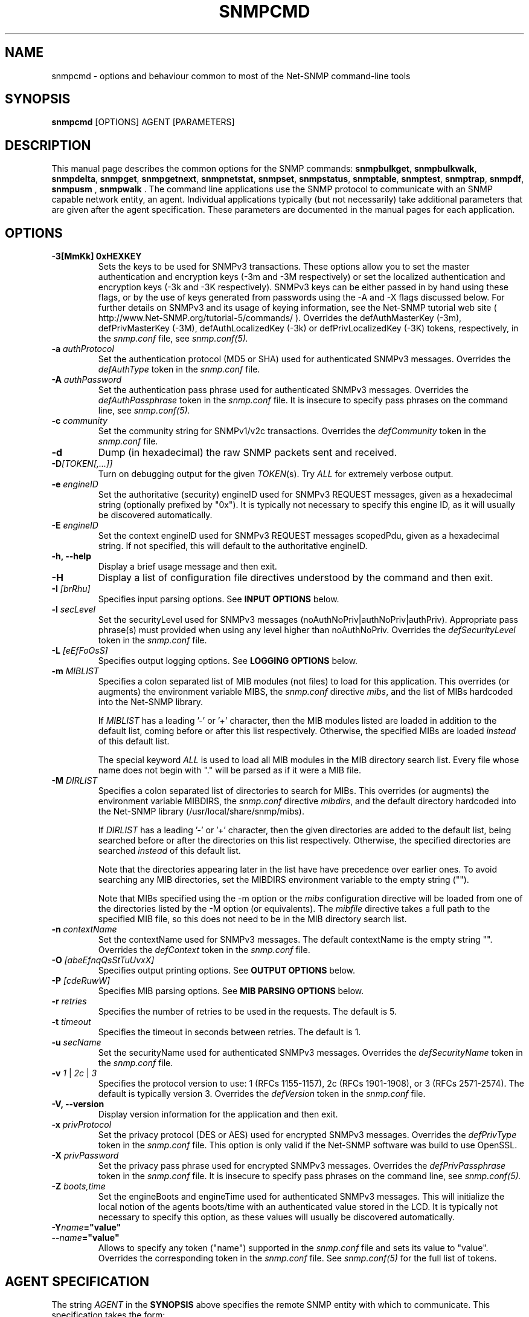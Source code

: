 .\" Portions of this file are subject to the following copyright.  See
.\" the Net-SNMP COPYING file for more details and other copyrights
.\" that may apply:
.\"/***********************************************************
.\" 	Copyright 1988, 1989 by Carnegie Mellon University
.\" 
.\"                       All Rights Reserved
.\" 
.\" Permission to use, copy, modify, and distribute this software and its 
.\" documentation for any purpose and without fee is hereby granted, 
.\" provided that the above copyright notice appear in all copies and that
.\" both that copyright notice and this permission notice appear in 
.\" supporting documentation, and that the name of CMU not be
.\" used in advertising or publicity pertaining to distribution of the
.\" software without specific, written prior permission.  
.\" 
.\" CMU DISCLAIMS ALL WARRANTIES WITH REGARD TO THIS SOFTWARE, INCLUDING
.\" ALL IMPLIED WARRANTIES OF MERCHANTABILITY AND FITNESS, IN NO EVENT SHALL
.\" CMU BE LIABLE FOR ANY SPECIAL, INDIRECT OR CONSEQUENTIAL DAMAGES OR
.\" ANY DAMAGES WHATSOEVER RESULTING FROM LOSS OF USE, DATA OR PROFITS,
.\" WHETHER IN AN ACTION OF CONTRACT, NEGLIGENCE OR OTHER TORTIOUS ACTION,
.\" ARISING OUT OF OR IN CONNECTION WITH THE USE OR PERFORMANCE OF THIS
.\" SOFTWARE.
.\" ******************************************************************/
.\" Portions of this file are copyrighted by:
.\" Copyright Copyright 2003 Sun Microsystems, Inc. All rights reserved.
.\" Use is subject to license terms specified in the COPYING file
.\" distributed with the Net-SNMP package.
.\" ******************************************************************/
.TH SNMPCMD 1 "20 Jul 2010" V5.3.2 "Net-SNMP"
.SH NAME
snmpcmd - options and behaviour common to most of the Net-SNMP command-line tools
.SH SYNOPSIS
.B snmpcmd
[OPTIONS] AGENT [PARAMETERS]
.SH DESCRIPTION
This manual page describes the common options for the SNMP commands:
.BR snmpbulkget ", " snmpbulkwalk ", "  snmpdelta ", " snmpget ", "
.BR snmpgetnext ", " snmpnetstat ", " snmpset ", " snmpstatus ", "
.BR snmptable ", " snmptest ", " snmptrap ", 
.BR " snmpdf", " snmpusm ", " snmpwalk ".  "
The command line applications use the SNMP protocol to communicate
with an SNMP capable network entity, an agent.  Individual
applications typically (but not necessarily) take additional
parameters that are given after the agent specification.  These
parameters are documented in the manual pages for each application.

.SH OPTIONS
.TP
.BI "-3[MmKk]  0xHEXKEY"
Sets the keys to be used for SNMPv3 transactions.  These options allow
you to set the master authentication and encryption keys (-3m and -3M
respectively) or set the localized authentication and encryption keys
(-3k and -3K respectively).  SNMPv3 keys can be either passed in by
hand using these flags, or by the use of keys generated from passwords
using the -A and -X flags discussed below.  For further details on
SNMPv3 and its usage of keying information, see the Net-SNMP tutorial
web site ( http://www.Net-SNMP.org/tutorial-5/commands/ ). 
Overrides the defAuthMasterKey (-3m), defPrivMasterKey (-3M), 
defAuthLocalizedKey (-3k) or defPrivLocalizedKey (-3K) tokens, respectively, 
in the
.I snmp.conf
file, see
.I snmp.conf(5).
.TP
.BI -a " authProtocol"
Set the authentication protocol (MD5 or SHA) used for authenticated SNMPv3
messages. Overrides the \fIdefAuthType\fR token in the
.I snmp.conf
file.
.TP
.BI -A " authPassword"
Set the authentication pass phrase used for authenticated SNMPv3
messages.  Overrides the \fIdefAuthPassphrase\fR token in the
.I snmp.conf
file. It is insecure to specify pass phrases on the command line,
see
.I snmp.conf(5).
.TP
.BI -c " community"
Set the community string for SNMPv1/v2c transactions.
Overrides the \fIdefCommunity\fR token in the
.I snmp.conf
file.
.TP
.B -d
Dump (in hexadecimal) the raw SNMP packets sent and received.
.TP
.B -D\fI[TOKEN[,...]]
Turn on debugging output for the given
.IR "TOKEN" "(s)."
Try
.IR ALL
for extremely verbose output.
.TP
.BI -e " engineID"
Set the authoritative (security) engineID used for SNMPv3 REQUEST
messages, given as a hexadecimal string (optionally prefixed by "0x").
It is typically not necessary to specify this engine ID, as it will
usually be discovered automatically.
.TP
.BI -E " engineID"
Set the context engineID used for SNMPv3 REQUEST messages scopedPdu,
given as a hexadecimal string.
If not specified, this will default to the authoritative engineID.
.TP
.B -h, --help
Display a brief usage message and then exit.
.TP
.B -H
Display a list of configuration file directives understood by the
command and then exit.
.TP
.BI -I " [brRhu]"
Specifies input parsing options. See 
.B INPUT OPTIONS 
below.
.TP
.BI -l " secLevel"
Set the securityLevel used for SNMPv3 messages
(noAuthNoPriv|authNoPriv|authPriv).  Appropriate pass phrase(s) must
provided when using any level higher than noAuthNoPriv.
Overrides the \fIdefSecurityLevel\fR token in the
.I snmp.conf
file.
.TP
.BI -L " [eEfFoOsS]"
Specifies output logging options. See 
.B LOGGING OPTIONS 
below.
.TP
.BI -m " MIBLIST"
Specifies a colon separated list of MIB modules (not files) to load for
this application.  This overrides (or augments) the environment variable
MIBS, the \fIsnmp.conf\fR directive \fImibs\fR, and the list of MIBs
hardcoded into the Net-SNMP library.
.IP
If 
.I MIBLIST
has a leading '-' or '+' character, then the MIB modules listed are
loaded in addition to the default list, coming before or after
this list respectively.
Otherwise, the specified MIBs are loaded \fIinstead\fR of this
default list.
.IP
The special keyword
.I ALL
is used to load all MIB modules in the MIB directory search list.
Every file whose name does not begin with "." will be parsed as
if it were a MIB file.
.TP
.BI -M " DIRLIST"
Specifies a colon separated list of directories to search for MIBs.
This overrides (or augments) the environment variable MIBDIRS,
the \fIsnmp.conf\fR directive \fImibdirs\fR, and the default
directory hardcoded into the Net-SNMP library
(/usr/local/share/snmp/mibs).
.IP
If 
.I DIRLIST
has a leading '-' or '+' character, then the given directories are
added to the default list, being searched before or after the
directories on this list respectively.
Otherwise, the specified directories are searched \fIinstead\fR
of this default list.

Note that the directories appearing later in the list have
have precedence over earlier ones.
.\"
.\" XXX - Say a bit more about what precedence means
.\"
To avoid searching any MIB directories, set the MIBDIRS
environment variable to the empty string ("").
.\"
.\" XXX - or     -M ""    ??
.\"

Note that MIBs specified using the -m option or the \fImibs\fR
configuration directive will be loaded from one of the directories
listed by the -M option (or equivalents).
The \fImibfile\fR directive takes a full path to the specified MIB
file, so this does not need to be in the MIB directory search list.
.TP
.BI -n " contextName"
Set the contextName used for SNMPv3 messages.  The default
contextName is the empty string "".  Overrides the \fIdefContext\fR token
in the
.I snmp.conf
file. 
.TP
.BI -O " [abeEfnqQsStTuUvxX]"
Specifies output printing options. See 
.B OUTPUT OPTIONS
below.
.TP
.BI -P " [cdeRuwW]"
Specifies MIB parsing options.  See
.B MIB PARSING OPTIONS
below.
.TP
.BI -r " retries"
Specifies the number of retries to be used in the requests. The default
is 5.
.TP
.BI -t " timeout"
Specifies the timeout in seconds between retries. The default is 1.
.TP
.BI -u " secName"
Set the securityName used for authenticated SNMPv3 messages.
Overrides the \fIdefSecurityName\fR token in the
.I snmp.conf
file.
.TP
.B -v \fI1\fR | \fI2c\fR | \fI3
Specifies the protocol version to use: 1 (RFCs 1155-1157), 2c (RFCs 1901-1908),
or 3 (RFCs 2571-2574).  The default is typically version 3.
Overrides the \fIdefVersion\fR token in the
.I snmp.conf
file.
.TP
.B -V, --version
Display version information for the application and then exit.
.TP
.BI -x " privProtocol"
Set the privacy protocol (DES or AES) used for encrypted SNMPv3 messages. 
Overrides the \fIdefPrivType\fR token in the
.I snmp.conf
file. This option is only valid if the Net-SNMP software was build
to use OpenSSL.
.TP
.BI -X " privPassword"
Set the privacy pass phrase used for encrypted SNMPv3 messages.
Overrides the \fIdefPrivPassphrase\fR token in the
.I snmp.conf
file.
It is insecure to specify pass phrases on the command line, see
.I snmp.conf(5).
.TP
.BI -Z " boots,time"
Set the engineBoots and engineTime used for authenticated SNMPv3
messages.  This will initialize the local notion of the agents
boots/time with an authenticated value stored in the LCD.
It is typically not necessary to specify this option, as these values
will usually be discovered automatically.
.TP
.BI -Y "name"="value"
.TP
.BI -- "name"="value"
Allows to specify any token ("name") supported in the
.I snmp.conf
file and sets its value to "value". Overrides the corresponding token in the
.I snmp.conf
file. See
.I snmp.conf(5)
for the full list of tokens.

.SH AGENT SPECIFICATION
.PP
The string
.I AGENT
in the
.B SYNOPSIS
above specifies the remote SNMP entity with which to communicate.
This specification takes the form:
.IP
[<transport-specifier>:]<transport-address>
.PP
At its simplest, the
.I AGENT
specification may consist of a hostname, or an IPv4 address in the
standard "dotted quad" notation.  In this case, communication will be
attempted using UDP/IPv4 to port 161 of the given host.  Otherwise,
the <transport-address> part of the specification is parsed according
to the following table:
.RS 4
.TP 28
.BR "<transport-specifier>"
.BR "<transport-address> format"
.IP "udp" 28
hostname[:port]
.I or
IPv4-address[:port]
.IP "tcp" 28
hostname[:port]
.I or
IPv4-address[:port]
.IP "unix" 28
pathname
.IP "ipx" 28
[network]:node[/port]
.TP 28 
.IR "" "aal5pvc " or " pvc"
[interface.][VPI.]VCI
.IP "udp6 or udpv6 or udpipv6" 28
hostname[:port]
.I or
IPv6-address:port
.I or
 '['IPv6-address']'[:port]
.IP "tcp6 or tcpv6 or tcpipv6"
hostname[:port]
.I or
IPv6-address:port
.I or
 '['IPv6-address']'[:port]
.RE
.PP
Note that <transport-specifier> strings are case-insensitive so that,
for example, "tcp" and "TCP" are equivalent.  Here are some examples,
along with their interpretation:
.TP 24
.IR "hostname:161"
perform query using UDP/IPv4 datagrams to
.I hostname
on port
.IR 161 .
The ":161" is redundant here since that is the default SNMP port in
any case.
.TP 24
.IR "udp:hostname"
identical to the previous specification.  The "udp:" is redundant here
since UDP/IPv4 is the default transport.
.TP 24
.IR "TCP:hostname:1161"
connect to
.I hostname
on port
.I 1161
using TCP/IPv4 and perform query over that connection.
.TP 24
.IR "ipx::00D0B7AAE308"
perform query using IPX datagrams to node number 
.I 00D0B7AAE308
on the default network, and using the default IPX port of 36879 (900F
hexadecimal), as suggested in RFC 1906.
.TP 24
.IR "ipx:0AE43409:00D0B721C6C0/1161"
perform query using IPX datagrams to port
.I 1161
on node number
.I 00D0B721C6C0
on network number
.IR 0AE43409 .
.TP 24
.IR "unix:/tmp/local-agent"
connect to the Unix domain socket 
.IR /tmp/local-agent ,
and perform the query over that connection.
.TP 24
.IR "/tmp/local-agent"
identical to the previous specification, since the Unix domain is the
default transport iff the first character of the <transport-address>
is a '/'.
.TP 24
.IR "AAL5PVC:100"
perform the query using AAL5 PDUs sent on the permanent virtual
circuit with VPI=0 and VCI=100 (decimal) on the first ATM adapter in the
machine.
.TP 24
.IR "PVC:1.10.32"
perform the query using AAL5 PDUs sent on the permanent virtual
circuit with VPI=10 (decimal) and VCI=32 (decimal) on the second ATM
adapter in the machine.  Note that "PVC" is a synonym for "AAL5PVC".
.TP 24
.IR "udp6:hostname:10161"
perform the query using UDP/IPv6 datagrams to port
.I 10161
on
.I hostname
(which will be looked up as an AAAA record).
.TP 24
.IR "UDP6:[fe80::2d0:b7ff:fe21:c6c0]"
perform the query using UDP/IPv6 datagrams to port 161 at address
.IR fe80::2d0:b7ff:fe21:c6c0 .
.TP 24
.IR "tcpipv6:[::1]:1611"
connect to port 1611 on the local host
.IR "" ( ::1 
in IPv6 parlance) using TCP/IPv6 and perform query over that connection.
.PP
Note that not all the transport domains listed above will always be
available; for instance, hosts with no IPv6 support will not be able
to use udp6 transport addresses, and attempts to do so will result in
the error "Unknown host".  Likewise, since AAL5 PVC support is only
currently available on Linux, it will fail with the same error on
other platforms.

.SH "MIB PARSING OPTIONS"
The Net-SNMP MIB parser mostly adheres to the Structure of Management
Information (SMI).  As that specification has changed through time, and
in recognition of the (ahem) diversity in compliance expressed in MIB
files, additional options provide more flexibility in reading MIB files.
.TP
.B "-Pc"
Toggles whether ASN.1 comments should extend to the end of the MIB
source line.
Strictly speaking, a second appearance of "--" should terminate the
comment, but this breaks some MIB files.
The default behaviour (to interpret comments correctly) can also
be set with the (misnamed) configuration token \fIstrictCommentTerm\fR.
.TP
.B "-Pd"
Disables the loading of MIB object DESCRIPTIONs when parsing MIB files.
This reduces the amount of memory used by the running application.
.TP
.B "-Pe"
Toggles whether to show errors encountered when parsing MIB files.
These include
references to IMPORTed modules and MIB objects that cannot be
located in the MIB directory search list.
The default behaviour can also be set with the configuration token \fIshowMibErrors\fR.
.TP
.B "-PR"
If the same MIB object (parent name and sub-identifier) appears multiple
times in the list of MIB definitions loaded, use the last version to be
read in.  By default, the first version will be used, and any duplicates
discarded. 
This behaviour can also be set with the configuration token \fImibReplaceWithLatest\fR.

Such ordering is normally only relevant if there are two MIB files with
conflicting object definitions for the same OID (or different revisions
of the same basic MIB object).
.\" .B WARNING:
.\" Setting this option may result in an incorrect hierarchy.
.\" XXX - Why?
.TP
.B "-Pu"
Toggles whether to allow the underline character in MIB object names
and other symbols.
Strictly speaking, this is not valid SMI syntax, but some vendor MIB
files define such names.
The default behaviour can also be set with the configuration token \fImibAllowUnderline\fR.
.TP
.B "-Pw"
Show various warning messages in parsing MIB files and building
the overall OID tree.
This can also be set with the configuration directive
\fImibWarningLevel 1\fR
.TP
.B "-PW"
Show some additional warning messages, mostly relating to parsing
individual MIB objects.
This can also be set with the configuration directive
\fImibWarningLevel 2\fR

.SH "OUTPUT OPTIONS"
The format of the output from SNMP commands can be controlled using
various parameters of the \fB-O\fR flag.
The effects of these sub-options can be seen by comparison with
the following default output (unless otherwise specified):
.RS
.nf
\fC$ snmpget -c public -v 1 localhost sysUpTime.0
SNMPv2-MIB::sysUpTime.0 = Timeticks: (14096763) 1 day, 15:09:27.63\fR
.fi
.RE

.TP
.B -Oa
Display string values as ASCII strings (unless there is a 
\fCDISPLAY-HINT\fR defined for the corresponding MIB object).
By default, the library attempts to determine whether the value is
a printable or binary string, and displays it accordingly.

This option does not affect objects that \fIdo\fR have a Display Hint.
.TP
.B -Ob
Display table indexes numerically, rather than trying to interpret
the instance subidentifiers as string or OID values:
.RS
.nf
\fC    $ snmpgetnext -c public -v 1 localhost vacmSecurityModel
    SNMP-VIEW-BASED-ACM-MIB::vacmSecurityModel.0."wes" = xxx
    $ snmpgetnext -c public -v 1 \fB-Ob\fP localhost vacmSecurityModel
    SNMP-VIEW-BASED-ACM-MIB::vacmSecurityModel.0.3.119.101.115 = xxx\fR
.fi
.RE
.TP
.B -Oe
Removes the symbolic labels from enumeration values:
.RS
.nf
\fC    $ snmpget -c public -v 1 localhost ipForwarding.0
    IP-MIB::ipForwarding.0 = INTEGER: forwarding(1)
\fC    $ snmpget -c public -v 1 \fB-Oe\fP localhost ipForwarding.0
    IP-MIB::ipForwarding.0 = INTEGER: 1\fR
.fi
.RE
.TP
.B -OE
Modifies index strings to escape the quote characters:
.RS
.nf
\fC    $ snmpgetnext -c public -v 1 localhost vacmSecurityModel
    SNMP-VIEW-BASED-ACM-MIB::vacmSecurityModel.0."wes" = xxx
    $ snmpgetnext -c public -v 1 \fB-OE\fP localhost vacmSecurityModel
    SNMP-VIEW-BASED-ACM-MIB::vacmSecurityModel.0.\\"wes\\" = xxx\fR
.fi
.RE
.IP
This allows the output to be reused in shell commands.
.TP
.B -Of
Include the full list of MIB objects when displaying an OID:
.RS
\fC    .iso.org.dod.internet.mgmt.mib-2.system.sysUpTime.0 =\fR
.RS
\fC        Timeticks: (14096763) 1 day, 15:09:27.63\fR
.RE
.RE
.TP
.B -On
Displays the OID numerically:
.br
\fC    .1.3.6.1.2.1.1.3.0 = Timeticks: (14096763) 1 day, 15:09:27.63\fR
.TP
.B -Oq
Removes the equal sign and type information when displaying varbind values:
.br
\fC    SNMPv2-MIB::sysUpTime.0 1:15:09:27.63\fR
.TP
.B -OQ
Removes the type information when displaying varbind values:
.br
\fC    SNMPv2-MIB::sysUpTime.0 = 1:15:09:27.63\fR
.TP
.B -Os
Display the MIB object name (plus any instance or other subidentifiers):
.br
\fC    sysUpTime.0 = Timeticks: (14096763) 1 day, 15:09:27.63\fR
.TP
.B -OS
Display the name of the MIB, as well as the object name:
.br
\fC    SNMPv2-MIB::sysUpTime.0 = Timeticks: (14096763) 1 day, 15:09:27.63\fR
.IP
This is the default OID output format.
.TP
.B -Ot
Display \fCTimeTicks\fR values as raw numbers:
.br
\fC    SNMPv2-MIB::sysUpTime.0 = 14096763\fR
.TP
.B -OT
If values are printed as Hex strings,
display a printable version as well.
.TP
.B -Ou
Display the OID in the traditional UCD-style (inherited from the original
CMU code).
That means removing a series of "standard" prefixes from the OID,
and displaying the remaining list of MIB object names
(plus any other subidentifiers):
.br
\fC    system.sysUpTime.0 = Timeticks: (14096763) 1 day, 15:09:27.63\fR
.TP
.B -OU
Do not print the UNITS suffix at the end of the value.
.TP
.B -Ov
Display the varbind value only, not the OID:
.RS
.nf
\fC    $ snmpget -c public -v 1 \fB-Ov\fP localhost ipForwarding.0
    INTEGER: forwarding(1)\fR
.fi
.RE
.TP
.B -Ox
Display string values as Hex strings (unless there is a 
\fCDISPLAY-HINT\fR defined for the corresponding MIB object).
By default, the library attempts to determine whether the value is
a printable or binary string, and displays it accordingly.

This option does not affect objects that \fIdo\fR have a Display Hint.
.TP
.B -OX
Display table indexes in a more "program like" output, imitating
a traditional array-style index format:
.RS
.nf
\fC    $ snmpgetnext -c public -v 1 localhost ipv6RouteTable
    IPv6-MIB::ipv6RouteIfIndex.63.254.1.0.255.0.0.0.0.0.0.0.0.0.0.0.64.1 = INTEGER: 2
    $ snmpgetnext -c public -v 1 \fB-OX\fP localhost ipv6RouteTable
    IPv6-MIB::ipv6RouteIfIndex[3ffe:100:ff00:0:0:0:0:0][64][1] = INTEGER: 2
.fi
.RE
.PP
Most of these options can also be configured via configuration tokens.
See the
.I snmp.conf(5)
manual page for details.

.SH "LOGGING OPTIONS"
The mechanism and destination to use for logging of warning and error
messages can be controlled by passing various parameters to the
.B -L
flag.
.TP
.B -Le
Log messages to the standard error stream.
.TP
.B -Lf FILE
Log messages to the specified file.
.TP
.B -Lo
Log messages to the standard output stream.
.TP
.B -Ls FACILITY
Log messages via syslog, using the specified facility
('d' for LOG_DAEMON, 'u' for LOG_USER,
or '0'-'7' for LOG_LOCAL0 through LOG_LOCAL7).
.PP

There are also "upper case" versions of each of these options, which
allow the corresponding logging mechanism to be restricted to certain
priorities of message.  Using standard error logging as an example:
.TP
.B -LE pri
will log messages of priority 'pri' and above to standard error.
.TP
.B -LE p1-p2
will log messages with priority between 'p1' and 'p2' (inclusive) to
standard error.
.PP
For
.B -LF
and
.B -LS
the priority specification comes before the file or facility token.
The priorities recognised are:
.IP
.B 0
or
.B !
for LOG_EMERG,
.br
.B 1
or
.B a
for LOG_ALERT,
.br
.B 2
or
.B c
for LOG_CRIT,
.br
.B 3
or
.B e
for LOG_ERR,
.br
.B 4
or
.B w
for LOG_WARNING,
.br
.B 5
or
.B n
for LOG_NOTICE,
.br
.B 6
or
.B i
for LOG_INFO, and
.br
.B 7
or
.B d
for LOG_DEBUG.
.PP
Normal output is (or will be!) logged at a priority level of
.B LOG_NOTICE

.SH "INPUT OPTIONS"
The interpretation of input object names and the values to be assigned
can be controlled using various parameters of the \fB-I\fR flag.
The default behaviour will be described at the end of this section.
.TP
.B -Ib
specifies that the given name should be regarded as a regular expression,
to match (case-insensitively) against object names in the MIB tree.
The "best" match will be used - calculated as the one that matches the
closest to the beginning of the node name and the highest in the tree.
.\"
.\" XXX - This is not a particularly clear description.
.\"       Need to check the code and/or experiment to
.\"       discover exactly what Wes means by this!
For example, the MIB object \fCvacmSecurityModel\fR could be matched by
the expression \fCvacmsecuritymodel\fR (full name, but different case),
or \fCvacm.*model\fR (regexp pattern).

Note that '.' is a special character in regular expression patterns,
so the expression cannot specify instance subidentifiers or more than
one object name.  A "best match" expression will only be applied
against single MIB object names.
For example, the expression \fIsys*ontact.0\fR would not match the
instance \fCsysContact.0\fR (although \fIsys*ontact\fR would match
\fCsysContact\fR).
Similarly, specifying a MIB module name will not succeed
(so \fISNMPv2-MIB::sys.*ontact\fR would not match either).
.TP
.B -Ih
disables the use of DISPLAY-HINT information when assigning values.
This would then require providing the raw value:
.br
\fC    snmpset ... HOST-RESOURCES-MIB::hrSystemDate.0
.br
                    x "07 D2 0C 0A 02 04 06 08"\fR
.br
instead of a formatted version:
.br
\fC    snmpset ... HOST-RESOURCES-MIB::hrSystemDate.0
.br
                    = 2002-12-10,2:4:6.8\fR
.TP
.B -Ir
disables checking table indexes and the value to be assigned against the
relevant MIB definitions.  This will (hopefully) result in the remote
agent reporting an invalid request, rather than checking (and rejecting)
this before it is sent to the remote agent.
 
Local checks are more efficient (and the diagnostics provided also
tend to be more precise), but disabling this behaviour is particularly
useful when testing the remote agent.
.TP
.B -IR
enables "random access" lookup of MIB names.
Rather than providing a full OID path to the desired MIB object
(or qualifying this object with an explicit MIB module name),
the MIB tree will be searched for the matching object name.
Thus \fC.iso.org.dod.internet.mib-2.system.sysDescr.0\fR
(or \fCSNMPv2-MIB::sysDescr.0\fR) can be specified simply
as \fCsysDescr.0\fR.
.RS
.IP "Warning:"
Since MIB object names are not globally unique, this approach
may return a different MIB object depending on which MIB files
have been loaded.
.RE
.IP
The \fIMIB-MODULE::objectName\fR syntax has
the advantage of uniquely identifying a particular MIB object,
as well as being slightly more efficient (and automatically
loading the necessary MIB file if necessary).
.TP
.B -Is SUFFIX
adds the specified suffix to each textual OID given on the command line.
This can be used to retrieve multiple objects from the same row of
a table, by specifying a common index value.
.TP
.B -IS PREFIX
adds the specified prefix to each textual OID given on the command line.
This can be used to specify an explicit MIB module name for all objects
being retrieved (or for incurably lazy typists).
.TP
.B -Iu
enables the traditional UCD-style approach to interpreting input OIDs.
This assumes that OIDs are rooted at the 'mib-2' point in the tree
(unless they start with an explicit '.' or include a MIB module name).
So the \fCsysDescr\fR instance above would be referenced as
\fCsystem.sysDescr.0\fR. 

.PP
Object names specified with a leading '.' are always interpreted as
"fully qualified" OIDs, listing the sequence of MIB objects from the
root of the MIB tree.  Such objects and those qualified by an explicit
MIB module name are unaffected by the \fB-Ib\fR, \fB-IR\fR and \fB-Iu\fR flags.

Otherwise, if none of the above input options are specified, the
default behaviour for a "relative" OID is to try and interpret it
as an (implicitly) fully qualified OID,
then apply "random access" lookup (\fB-IR\fR),
followed by "best match" pattern matching (\fB-Ib\fR).

.SH "ENVIRONMENT VARIABLES"
.IP PREFIX
The standard prefix for object identifiers (when using UCD-style output).
Defaults to .iso.org.dod.internet.mgmt.mib-2
.IP MIBS
The list of MIBs to load. Defaults to
SNMPv2-TC:SNMPv2-MIB:IF-MIB:IP-MIB:TCP-MIB:UDP-MIB:SNMP-VACM-MIB.
Overridden by the
.B -m
option.
.IP MIBDIRS
The list of directories to search for MIBs. Defaults to /usr/local/share/snmp/mibs.
Overridden by the
.B -M
option.

.SH FILES
.IP /usr/local/etc/snmp/snmpd.conf
Agent configuration file. See
.IR snmpd.conf(5) .
.IP /usr/local/etc/snmp/snmp.conf
.IP ~/.snmp/snmp.conf
Application configuration files. See 
.IR snmp.conf(5) .

.SH "SEE ALSO"
snmpget(1), snmpgetnext(1), snmpset(1),
snmpbulkget(1), snmpbulkwalk(1), snmpwalk(1),
snmptable(1), snmpnetstat(1), snmpdelta(1), snmptrap(1), snmpinform(1),
snmpusm(1), snmpstatus(1), snmptest(1),
snmp.conf(5).

